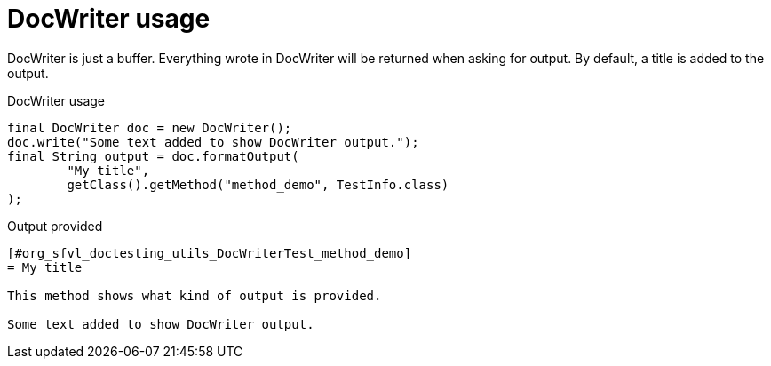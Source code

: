 [#org_sfvl_doctesting_utils_DocWriterTest_doc_writer_usage]
= DocWriter usage

DocWriter is just a buffer.
Everything wrote in DocWriter will be returned when asking for output.
By default, a title is added to the output.

.DocWriter usage

[source,java,indent=0]
----
        final DocWriter doc = new DocWriter();
        doc.write("Some text added to show DocWriter output.");
        final String output = doc.formatOutput(
                "My title",
                getClass().getMethod("method_demo", TestInfo.class)
        );

----


.Output provided
....
[#org_sfvl_doctesting_utils_DocWriterTest_method_demo]
= My title

This method shows what kind of output is provided.

Some text added to show DocWriter output.
....